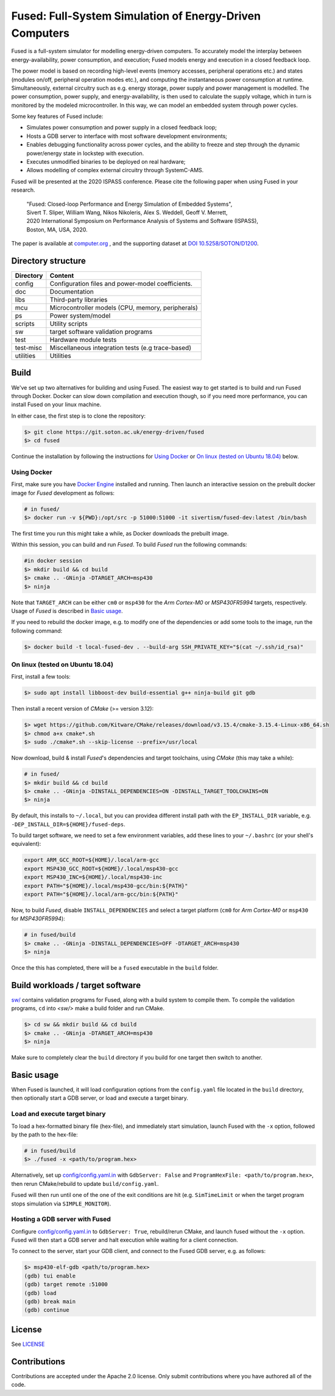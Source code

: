 ========================================================
Fused: Full-System Simulation of Energy-Driven Computers
========================================================

Fused is a full-system simulator for modelling energy-driven computers.
To accurately model the interplay between energy-availability, power
consumption, and execution; Fused models energy and execution in a closed
feedback loop.

The power model is based on recording high-level events (memory accesses,
peripheral operations etc.) and states (modules on/off, peripheral operation
modes etc.), and computing the instantaneous power consumption at runtime.
Simultaneously, external circuitry such as e.g. energy storage, power supply
and power management is modelled. The power consumption, power supply, and
energy-availability, is then used to calculate the supply voltage, which in
turn is monitored by the modeled microcontroller.  In this way, we can model
an embedded system through power cycles.

Some key features of Fused include:

* Simulates power consumption and power supply in a closed feedback loop;
* Hosts a GDB server to interface with most software development environments;
* Enables debugging functionality across power cycles, and the ability to
  freeze and step through the dynamic power/energy state in lockstep with
  execution.
* Executes unmodified binaries to be deployed on real hardware;
* Allows modelling of complex external circuitry through SystemC-AMS.

Fused will be presented at the 2020 ISPASS conference.
Please cite the following paper when using Fused in your research.

    | "Fused: Closed-loop Performance and Energy Simulation of Embedded Systems",
    | Sivert T. Sliper, William Wang, Nikos Nikoleris, Alex S. Weddell, Geoff V. Merrett,
    | 2020 International Symposium on Performance Analysis of Systems and Software (ISPASS),
    | Boston, MA, USA, 2020.

The paper is available at `computer.org`_ , and the supporting dataset at
`DOI 10.5258/SOTON/D1200`_.


Directory structure
===================

+----------------------+-----------------------------------------------------+
| Directory            | Content                                             |
+======================+=====================================================+
| config               | Configuration files and power-model coefficients.   |
+----------------------+-----------------------------------------------------+
| doc                  | Documentation                                       |
+----------------------+-----------------------------------------------------+
| libs                 | Third-party libraries                               |
+----------------------+-----------------------------------------------------+
| mcu                  | Microcontroller models (CPU, memory, peripherals)   |
+----------------------+-----------------------------------------------------+
| ps                   | Power system/model                                  |
+----------------------+-----------------------------------------------------+
| scripts              | Utility scripts                                     |
+----------------------+-----------------------------------------------------+
| sw                   | target software validation programs                 |
+----------------------+-----------------------------------------------------+
| test                 | Hardware module tests                               |
+----------------------+-----------------------------------------------------+
| test-misc            | Miscellaneous integration tests (e.g trace-based)   |
+----------------------+-----------------------------------------------------+
| utilities            | Utilities                                           |
+----------------------+-----------------------------------------------------+

Build
=====

We've set up two alternatives for building and using Fused.
The easiest way to get started is to build and run Fused through Docker.
Docker can slow down compilation and execution though, so if you need more
performance, you can install Fused on your linux machine.

In either case, the first step is to clone the repository:

.. code-block:: bash

   $> git clone https://git.soton.ac.uk/energy-driven/fused
   $> cd fused

Continue the installation by following the instructions for `Using Docker`_
or `On linux (tested on Ubuntu 18.04)`_ below.


Using Docker
------------

First, make sure you have `Docker Engine`_ installed and running. Then launch
an interactive session on the prebuilt docker image for *Fused* development as
follows:

.. code-block:: bash

  # in fused/
  $> docker run -v ${PWD}:/opt/src -p 51000:51000 -it sivertism/fused-dev:latest /bin/bash

The first time you run this might take a while, as Docker downloads the
prebuilt image.

Within this session, you can build and run *Fused*. To build *Fused* run the following commands:

.. code-block:: bash

    #in docker session
    $> mkdir build && cd build
    $> cmake .. -GNinja -DTARGET_ARCH=msp430
    $> ninja

Note that ``TARGET_ARCH`` can be either ``cm0`` or ``msp430`` for the *Arm
Cortex-M0* or *MSP430FR5994* targets, respectively. Usage of *Fused* is
described in `Basic usage`_.

If you need to rebuild the docker image, e.g. to modify one of the
dependencies or add some tools to the image, run the following command:

.. code-block:: bash

    $> docker build -t local-fused-dev . --build-arg SSH_PRIVATE_KEY="$(cat ~/.ssh/id_rsa)"

On linux (tested on Ubuntu 18.04)
---------------------------------

First, install a few tools:

.. code-block:: bash

    $> sudo apt install libboost-dev build-essential g++ ninja-build git gdb

Then install a recent version of *CMake* (>= version 3.12):

.. code-block:: bash

    $> wget https://github.com/Kitware/CMake/releases/download/v3.15.4/cmake-3.15.4-Linux-x86_64.sh
    $> chmod a+x cmake*.sh
    $> sudo ./cmake*.sh --skip-license --prefix=/usr/local

Now download, build & install *Fused*'s dependencies and target toolchains,
using *CMake* (this may take a while):

.. code-block:: bash

    # in fused/
    $> mkdir build && cd build
    $> cmake .. -GNinja -DINSTALL_DEPENDENCIES=ON -DINSTALL_TARGET_TOOLCHAINS=ON
    $> ninja

By default, this installs to ``~/.local``, but you can providea different
install path with the ``EP_INSTALL_DIR`` variable, e.g.
``-DEP_INSTALL_DIR=${HOME}/fused-deps``.

To build target software, we need to set a few environment variables, add these
lines to your ``~/.bashrc`` (or your shell's equivalent):

.. code-block:: bash

    export ARM_GCC_ROOT=${HOME}/.local/arm-gcc
    export MSP430_GCC_ROOT=${HOME}/.local/msp430-gcc
    export MSP430_INC=${HOME}/.local/msp430-inc
    export PATH="${HOME}/.local/msp430-gcc/bin:${PATH}"
    export PATH="${HOME}/.local/arm-gcc/bin:${PATH}"

Now, to build *Fused*, disable ``INSTALL_DEPENDENCIES`` and select a target
platform (``cm0`` for *Arm Cortex-M0* or ``msp430`` for *MSP430FR5994*):

.. code-block:: bash

    # in fused/build
    $> cmake .. -GNinja -DINSTALL_DEPENDENCIES=OFF -DTARGET_ARCH=msp430
    $> ninja


Once the this has completed, there will be a ``fused`` executable in the
``build`` folder.

Build workloads / target software
=================================

`<sw/>`_ contains validation programs for Fused, along with a build system to
compile them. To compile the validation programs, ``cd`` into `<sw/>` make a
build folder and run CMake.

.. code-block:: bash

    $> cd sw && mkdir build && cd build
    $> cmake .. -GNinja -DTARGET_ARCH=msp430
    $> ninja

Make sure to completely clear the ``build`` directory if you build for one
target then switch to another.

Basic usage
===========

When Fused is launched, it will load configuration options from the
``config.yaml`` file located in the ``build`` directory, then optionally start
a GDB server, or load and execute a target binary.

Load and execute target binary
------------------------------

To load a hex-formatted binary file (hex-file), and immediately start
simulation, launch Fused with the ``-x`` option, followed by the path to the
hex-file:

.. code-block:: bash

   # in fused/build
   $> ./fused -x <path/to/program.hex>

Alternatively, set up `<config/config.yaml.in>`_ with ``GdbServer: False`` and
``ProgramHexFile: <path/to/program.hex>``, then rerun CMake/rebuild to update
``build/config.yaml``.

Fused will then run until one of the one of the exit conditions are hit (e.g.
``SimTimeLimit`` or when the target program stops simulation via
``SIMPLE_MONITOR``).

Hosting a GDB server with Fused
-------------------------------

Configure `<config/config.yaml.in>`_ to ``GdbServer: True``, rebuild/rerun
CMake, and launch fused without the ``-x`` option. Fused will then start a GDB
server and halt execution while waiting for a client connection.

To connect to the server, start your GDB client, and connect to the Fused  GDB
server, e.g. as follows:

.. code-block:: bash

   $> msp430-elf-gdb <path/to/program.hex>
   (gdb) tui enable
   (gdb) target remote :51000
   (gdb) load
   (gdb) break main
   (gdb) continue

License
==========

See `<LICENSE>`_

Contributions
==============
Contributions are accepted under the Apache 2.0 license. Only submit
contributions where you have authored all of the code.


.. _TBD: https://doi.org/xxxx
.. _DOI 10.5258/SOTON/D1200: http://dx.doi.org/10.5258/SOTON/D1200
.. _Docker Engine: https://docs.docker.com/install/
.. _computer.org: https://conferences.computer.org/ispass/2020/pdfs/ISPASS2020-6XKlsJVdID5VxIhCMcg4bY/479800a121/479800a121.pdf
